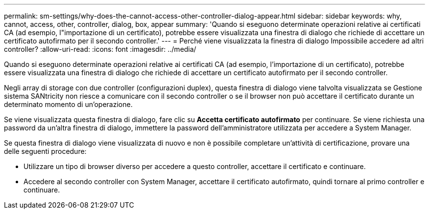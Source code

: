 ---
permalink: sm-settings/why-does-the-cannot-access-other-controller-dialog-appear.html 
sidebar: sidebar 
keywords: why, cannot, access, other, controller, dialog, box, appear 
summary: 'Quando si eseguono determinate operazioni relative ai certificati CA (ad esempio, l"importazione di un certificato), potrebbe essere visualizzata una finestra di dialogo che richiede di accettare un certificato autofirmato per il secondo controller.' 
---
= Perché viene visualizzata la finestra di dialogo Impossibile accedere ad altri controller?
:allow-uri-read: 
:icons: font
:imagesdir: ../media/


[role="lead"]
Quando si eseguono determinate operazioni relative ai certificati CA (ad esempio, l'importazione di un certificato), potrebbe essere visualizzata una finestra di dialogo che richiede di accettare un certificato autofirmato per il secondo controller.

Negli array di storage con due controller (configurazioni duplex), questa finestra di dialogo viene talvolta visualizzata se Gestione sistema SANtricity non riesce a comunicare con il secondo controller o se il browser non può accettare il certificato durante un determinato momento di un'operazione.

Se viene visualizzata questa finestra di dialogo, fare clic su *Accetta certificato autofirmato* per continuare. Se viene richiesta una password da un'altra finestra di dialogo, immettere la password dell'amministratore utilizzata per accedere a System Manager.

Se questa finestra di dialogo viene visualizzata di nuovo e non è possibile completare un'attività di certificazione, provare una delle seguenti procedure:

* Utilizzare un tipo di browser diverso per accedere a questo controller, accettare il certificato e continuare.
* Accedere al secondo controller con System Manager, accettare il certificato autofirmato, quindi tornare al primo controller e continuare.

